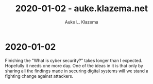 #+TITLE: 2020-01-02 - auke.klazema.net
#+AUTHOR: Auke L. Klazema

* 2020-01-02

Finishing the "What is cyber security?" takes longer than I expected. Hopefully it needs one more day. One of the ideas in it is that only by sharing all the findings made in securing digital systems will we stand a fighting change against attackers.
